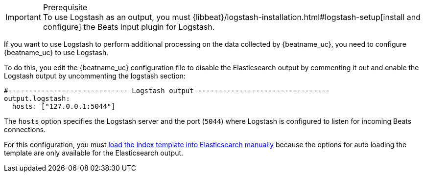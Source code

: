 //////////////////////////////////////////////////////////////////////////
//// This content is shared by all Elastic Beats. Make sure you keep the
//// descriptions here generic enough to work for all Beats that include
//// this file. When using cross references, make sure that the cross
//// references resolve correctly for any files that include this one.
//// Use the appropriate variables defined in the index.asciidoc file to
//// resolve Beat names: beatname_uc and beatname_lc.
//// Use the following include to pull this content into a doc file:
//// include::../../libbeat/docs/shared-logstash-config.asciidoc[]
//////////////////////////////////////////////////////////////////////////

[IMPORTANT]
.Prerequisite
To use Logstash as an output, you must
{libbeat}/logstash-installation.html#logstash-setup[install and configure] the Beats input
plugin for Logstash.

If you want to use Logstash to perform additional processing on the data collected by
{beatname_uc}, you need to configure {beatname_uc} to use Logstash.

To do this, you edit the {beatname_uc} configuration file to disable the Elasticsearch
output by commenting it out and enable the Logstash output by uncommenting the
logstash section:

[source,yaml]
------------------------------------------------------------------------------
#----------------------------- Logstash output --------------------------------
output.logstash:
  hosts: ["127.0.0.1:5044"]
------------------------------------------------------------------------------

The `hosts` option specifies the Logstash server and the port (`5044`) where Logstash is configured to listen for incoming
Beats connections.

For this configuration, you must <<load-template-manually,load the index template into Elasticsearch manually>>
because the options for auto loading the template are only available for the Elasticsearch output.

ifdef::allplatforms[]

TIP: To test your configuration file, change to the directory where the {beatname_uc}
binary is installed, and run {beatname_uc} in the foreground with the following
options specified: +./{beatname_lc} -configtest -e+. Make sure your config files are
in the path expected by {beatname_uc} (see <<directory-layout>>). If you
installed from DEB or RPM packages, run +./{beatname_lc}.sh -configtest -e+.

endif::allplatforms[]

ifdef::win[]

TIP: To test your configuration file, change to the directory where the {beatname_uc}
binary is installed, and run {beatname_uc} in the foreground with the following
options specified: +.\winlogbeat.exe -c .\winlogbeat.yml -configtest -e+.

endif::win[]


